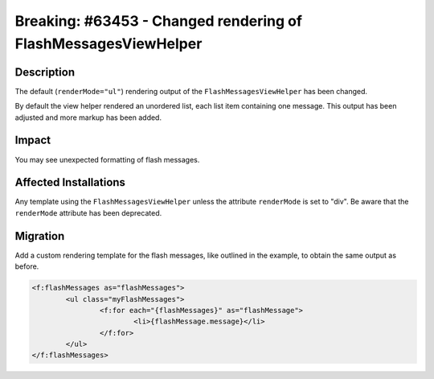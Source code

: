 ===============================================================
Breaking: #63453 - Changed rendering of FlashMessagesViewHelper
===============================================================

Description
===========

The default (``renderMode="ul"``) rendering output of the ``FlashMessagesViewHelper`` has been changed.

By default the view helper rendered an unordered list, each list item containing one message.
This output has been adjusted and more markup has been added.


Impact
======

You may see unexpected formatting of flash messages.


Affected Installations
======================

Any template using the ``FlashMessagesViewHelper`` unless the attribute ``renderMode`` is set to "div".
Be aware that the ``renderMode`` attribute has been deprecated.


Migration
=========

Add a custom rendering template for the flash messages, like outlined in the example, to obtain the same output
as before.

.. code-block:: html

	<f:flashMessages as="flashMessages">
		<ul class="myFlashMessages">
			<f:for each="{flashMessages}" as="flashMessage">
				<li>{flashMessage.message}</li>
			</f:for>
		</ul>
	</f:flashMessages>
